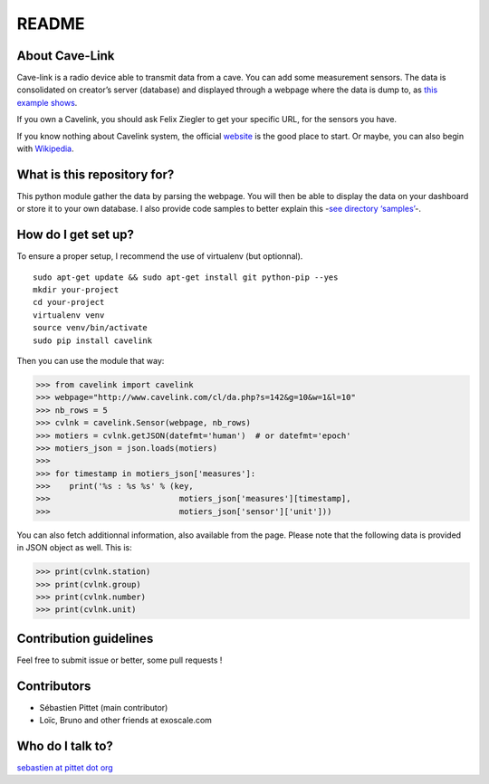 README
======

|Build Status|

About Cave-Link
~~~~~~~~~~~~~~~

Cave-link is a radio device able to transmit data from a cave. You can
add some measurement sensors. The data is consolidated on creator’s
server (database) and displayed through a webpage where the data is dump
to, as `this example shows`_.

If you own a Cavelink, you should ask Felix Ziegler to get your
specific URL, for the sensors you have.

If you know nothing about Cavelink system, the official `website`_ is
the good place to start. Or maybe, you can also begin with `Wikipedia`_.

What is this repository for?
~~~~~~~~~~~~~~~~~~~~~~~~~~~~

This python module gather the data by parsing the webpage. You will
then be able to display the data on your dashboard or store it to your
own database. I also provide code samples to better explain this -`see
directory ‘samples’`_-.

How do I get set up?
~~~~~~~~~~~~~~~~~~~~

To ensure a proper setup, I recommend the use of virtualenv (but
optionnal).

::

   sudo apt-get update && sudo apt-get install git python-pip --yes
   mkdir your-project
   cd your-project
   virtualenv venv
   source venv/bin/activate
   sudo pip install cavelink

Then you can use the module that way:

>>> from cavelink import cavelink
>>> webpage="http://www.cavelink.com/cl/da.php?s=142&g=10&w=1&l=10"
>>> nb_rows = 5
>>> cvlnk = cavelink.Sensor(webpage, nb_rows)
>>> motiers = cvlnk.getJSON(datefmt='human')  # or datefmt='epoch'
>>> motiers_json = json.loads(motiers)
>>> 
>>> for timestamp in motiers_json['measures']:
>>>    print('%s : %s %s' % (key,
>>>                           motiers_json['measures'][timestamp],
>>>                           motiers_json['sensor']['unit']))

You can also fetch additionnal information, also available from the page.
Please note that the following data is provided in JSON object as well.
This is:

>>> print(cvlnk.station)
>>> print(cvlnk.group)
>>> print(cvlnk.number)
>>> print(cvlnk.unit)

Contribution guidelines
~~~~~~~~~~~~~~~~~~~~~~~

Feel free to submit issue or better, some pull requests !

Contributors
~~~~~~~~~~~~

* Sébastien Pittet (main contributor)
* Loïc, Bruno and other friends at exoscale.com


Who do I talk to?
~~~~~~~~~~~~~~~~~

`sebastien at pittet dot org`_

.. _this example shows: http://www.cavelink.com/cl/da.php?s=106&g=1&w=0&l=10
.. _website: http://www.cavelink.com
.. _Wikipedia: https://de.wikipedia.org/wiki/Cave-Link
.. _see directory ‘samples’: https://github.com/SebastienPittet/cavelink/tree/master/samples
.. _sebastien at pittet dot org: https://sebastien.pittet.org

.. |Build Status| image:: https://travis-ci.org/SebastienPittet/cavelink.svg?branch=master
   :target: https://travis-ci.org/SebastienPittet/cavelink